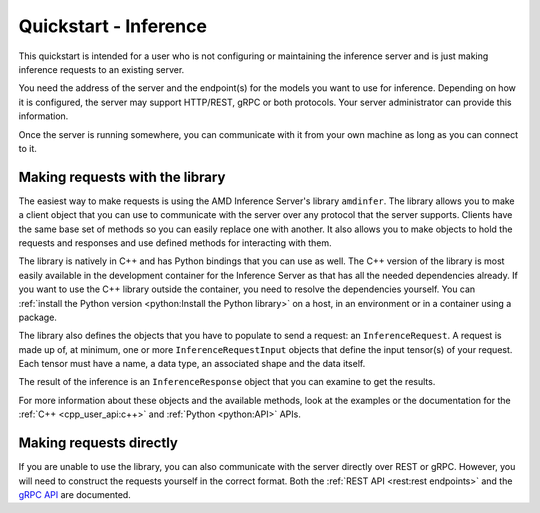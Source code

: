 ..
    Copyright 2022 Advanced Micro Devices, Inc.

    Licensed under the Apache License, Version 2.0 (the "License");
    you may not use this file except in compliance with the License.
    You may obtain a copy of the License at

        http://www.apache.org/licenses/LICENSE-2.0

    Unless required by applicable law or agreed to in writing, software
    distributed under the License is distributed on an "AS IS" BASIS,
    WITHOUT WARRANTIES OR CONDITIONS OF ANY KIND, either express or implied.
    See the License for the specific language governing permissions and
    limitations under the License.

Quickstart - Inference
======================

This quickstart is intended for a user who is not configuring or maintaining the inference server and is just making inference requests to an existing server.

You need the address of the server and the endpoint(s) for the models you want to use for inference.
Depending on how it is configured, the server may support HTTP/REST, gRPC or both protocols.
Your server administrator can provide this information.

Once the server is running somewhere, you can communicate with it from your own machine as long as you can connect to it.

Making requests with the library
--------------------------------

The easiest way to make requests is using the AMD Inference Server's library ``amdinfer``.
The library allows you to make a client object that you can use to communicate with the server over any protocol that the server supports.
Clients have the same base set of methods so you can easily replace one with another.
It also allows you to make objects to hold the requests and responses and use defined methods for interacting with them.

The library is natively in C++ and has Python bindings that you can use as well.
The C++ version of the library is most easily available in the development container for the Inference Server as that has all the needed dependencies already.
If you want to use the C++ library outside the container, you need to resolve the dependencies yourself.
You can :ref:`install the Python version <python:Install the Python library>` on a host, in an environment or in a container using a package.

.. tabs::

    .. code-tab:: c++

        // your server administrator must provide the values for these variables:
        //   - http_server_addr: HTTP address of the server, if supported
        //   - grpc_server_addr: gRPC address of the server, if supported
        //   - endpoint: string to identify the model for inference. If there are
        //               multiple models available, each model will have its own
        //               endpoint that you can use to request inferences from it
        const std::string http_server_addr = "http://127.0.0.1:8998";
        const std::string grpc_server_addr = "127.0.0.1:50051";
        const std::string endpoint = "endpoint";

        #include "amdinfer/amdinfer.hpp"

        # create a client to communicate to the server over HTTP
        const amdinfer::HttpClient http_client{http_server_addr};

        # create a client to communicate to the server over gRPC
        const amdinfer::GrpcClient grpc_client{grpc_server_addr};

    .. code-tab:: python

        # your server administrator must provide the values for these variables:
        #   - http_server_addr: HTTP address of the server, if supported
        #   - grpc_server_addr: gRPC address of the server, if supported
        #   - endpoint: string to identify the model for inference. If there are
        #               multiple models available, each model will have its own
        #               endpoint that you can use to request inferences from it
        http_server_addr = "http://127.0.0.1:8998"
        grpc_server_addr = "127.0.0.1:50051"
        endpoint = "endpoint"

        import amdinfer

        # create a client to communicate to the server over HTTP
        http_client = amdinfer.HttpClient(http_server_addr)

        # create a client to communicate to the server over gRPC
        grpc_client = amdinfer.GrpcClient(grpc_server_addr)

The library also defines the objects that you have to populate to send a request: an ``InferenceRequest``.
A request is made up of, at minimum, one or more ``InferenceRequestInput`` objects that define the input tensor(s) of your request.
Each tensor must have a name, a data type, an associated shape and the data itself.

.. tabs::

    .. code-tab:: c++

        #include <vector>

        amdinfer::InferenceRequest request;

        amdinfer::InferenceRequestInput input_tensor;
        // depending on the implementation, the string used here may be significant
        input_tensor.setName("input_0");
        input_tensor.setDatatype(amdinfer::DataType::INT64);
        input_tensor.setShape({2, 3});
        // the data should be flattened
        std::vector<uint64_t> data{{1, 2, 3, 4, 5, 6}};
        input_tensor.setData(data.data());

        request.addInputTensor(input_tensor)

        response = http_client.modelInfer(endpoint, request)
        // either client can be used relatively interchangeably
        // response = grpc_client.modelInfer(endpoint, request)

    .. code-tab:: python

        request = amdinfer.InferenceRequest()

        input_tensor = amdinfer.InferenceRequestInput()
        # depending on the implementation, the string used here may be significant
        input_tensor.name = "input_0"
        input_tensor.datatype = amdinfer.DataType.INT64
        input_tensor.shape = [2, 3]
        # the data should be flattened
        input_tensor.setInt64Data([1, 2, 3, 4, 5, 6])

        request.addInputTensor(input_tensor)

        response = http_client.modelInfer(endpoint, request)
        # either client can be used relatively interchangeably
        # response = grpc_client.modelInfer(endpoint, request)

The result of the inference is an ``InferenceResponse`` object that you can examine to get the results.

For more information about these objects and the available methods, look at the examples or the documentation for the :ref:`C++ <cpp_user_api:c++>` and :ref:`Python <python:API>` APIs.

Making requests directly
------------------------

If you are unable to use the library, you can also communicate with the server directly over REST or gRPC.
However, you will need to construct the requests yourself in the correct format.
Both the :ref:`REST API <rest:rest endpoints>` and the `gRPC API <https://github.com/Xilinx/inference-server/blob/main/src/amdinfer/core/predict_api.proto>`__ are documented.
